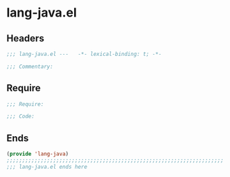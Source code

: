 * lang-java.el
:PROPERTIES:
:HEADER-ARGS: :tangle (concat temporary-file-directory "lang-java.el") :lexical t
:END:

** Headers
#+begin_src emacs-lisp
;;; lang-java.el ---   -*- lexical-binding: t; -*-

;;; Commentary:

  #+end_src

** Require
#+begin_src emacs-lisp
;;; Require:

;;; Code:
  #+end_src

** Ends
#+begin_src emacs-lisp
(provide 'lang-java)
;;;;;;;;;;;;;;;;;;;;;;;;;;;;;;;;;;;;;;;;;;;;;;;;;;;;;;;;;;;;;;;;;;;;;;
;;; lang-java.el ends here
  #+end_src
